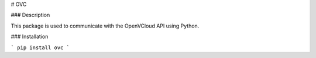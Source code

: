 # OVC

### Description

This package is used to communicate with the OpenVCloud API using Python.

### Installation

```
pip install ovc
```


